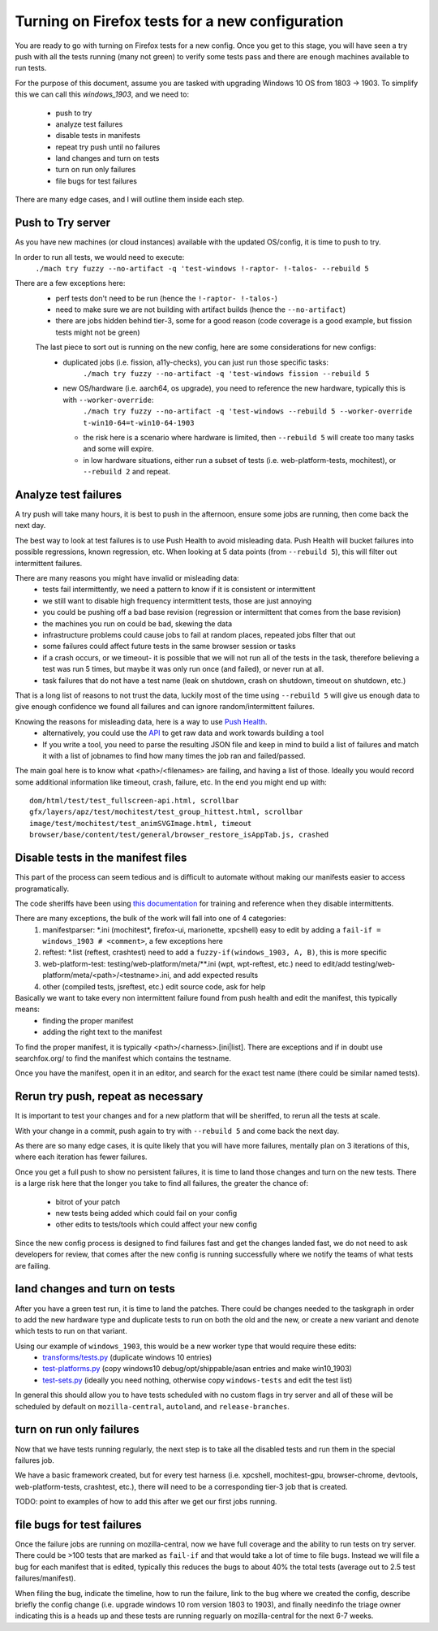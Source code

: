 Turning on Firefox tests for a new configuration
==================================================

You are ready to go with turning on Firefox tests for a new config.  Once you get to this stage,
you will have seen a try push with all the tests running (many not green) to verify some tests
pass and there are enough machines available to run tests.

For the purpose of this document, assume you are tasked with upgrading Windows 10 OS from 1803 -> 1903.
To simplify this we can call this `windows_1903`, and we need to:

 * push to try
 * analyze test failures
 * disable tests in manifests
 * repeat try push until no failures
 * land changes and turn on tests
 * turn on run only failures
 * file bugs for test failures

There are many edge cases, and I will outline them inside each step.


Push to Try server
--------------------

As you have new machines (or cloud instances) available with the updated OS/config, it is time to push to try.

In order to run all tests, we would need to execute:
  ``./mach try fuzzy --no-artifact -q 'test-windows !-raptor- !-talos- --rebuild 5``

There are a few exceptions here:
 * perf tests don't need to be run (hence the ``!-raptor- !-talos-``)
 * need to make sure we are not building with artifact builds (hence the ``--no-artifact``)
 * there are jobs hidden behind tier-3, some for a good reason (code coverage is a good example, but fission tests might not be green)

 The last piece to sort out is running on the new config, here are some considerations for new configs:
  * duplicated jobs (i.e. fission, a11y-checks), you can just run those specific tasks:
      ``./mach try fuzzy --no-artifact -q 'test-windows fission --rebuild 5``
  * new OS/hardware (i.e. aarch64, os upgrade), you need to reference the new hardware, typically this is with ``--worker-override``:
      ``./mach try fuzzy --no-artifact -q 'test-windows --rebuild 5 --worker-override t-win10-64=t-win10-64-1903``

    * the risk here is a scenario where hardware is limited, then ``--rebuild 5`` will create too many tasks and some will expire.
    * in low hardware situations, either run a subset of tests (i.e. web-platform-tests, mochitest), or ``--rebuild 2`` and repeat.


Analyze test failures
-----------------------

A try push will take many hours, it is best to push in the afternoon, ensure some jobs are running, then come back the next day.

The best way to look at test failures is to use Push Health to avoid misleading data.  Push Health will bucket failures into possible regressions, known regression, etc.
When looking at 5 data points (from ``--rebuild 5``), this will filter out intermittent failures.

There are many reasons you might have invalid or misleading data:
 * tests fail intermittently, we need a pattern to know if it is consistent or intermittent
 * we still want to disable high frequency intermittent tests, those are just annoying
 * you could be pushing off a bad base revision (regression or intermittent that comes from the base revision)
 * the machines you run on could be bad, skewing the data
 * infrastructure problems could cause jobs to fail at random places, repeated jobs filter that out
 * some failures could affect future tests in the same browser session or tasks
 * if a crash occurs, or we timeout- it is possible that we will not run all of the tests in the task, therefore believing a test was run 5 times, but maybe it was only run once (and failed), or never run at all.
 * task failures that do not have a test name (leak on shutdown, crash on shutdown, timeout on shutdown, etc.)

That is a long list of reasons to not trust the data, luckily most of the time using ``--rebuild 5`` will give us enough data to give enough confidence we found all failures and can ignore random/intermittent failures.

Knowing the reasons for misleading data, here is a way to use `Push Health <https://treeherder.mozilla.org/push-health/push?revision=abaff26f8e084ac719bea0438dba741ace3cf5d8&repo=try&testGroup=pr>`__.
 * alternatively, you could use the `API <https://treeherder.mozilla.org/api/project/try/push/health/?revision=abaff26f8e084ac719bea0438dba741ace3cf5d8>`__ to get raw data and work towards building a tool
 * If you write a tool, you need to parse the resulting JSON file and keep in mind to build a list of failures and match it with a list of jobnames to find how many times the job ran and failed/passed.

The main goal here is to know what <path>/<filenames> are failing, and having a list of those.  Ideally you would record some additional information like timeout, crash, failure, etc.  In the end you might end up with::

     dom/html/test/test_fullscreen-api.html, scrollbar
     gfx/layers/apz/test/mochitest/test_group_hittest.html, scrollbar
     image/test/mochitest/test_animSVGImage.html, timeout
     browser/base/content/test/general/browser_restore_isAppTab.js, crashed




Disable tests in the manifest files
-------------------------------------

This part of the process can seem tedious and is difficult to automate without making our manifests easier to access programatically.

The code sheriffs have been using `this documentation <https://wiki.mozilla.org/Auto-tools/Projects/Stockwell/disable-recommended>`__ for training and reference when they disable intermittents.

There are many exceptions, the bulk of the work will fall into one of 4 categories:
 1) manifestparser: \*.ini (mochitest*, firefox-ui, marionette, xpcshell) easy to edit by adding a ``fail-if = windows_1903 # <comment>``, a few exceptions here
 2) reftest: \*.list (reftest, crashtest) need to add a ``fuzzy-if(windows_1903, A, B)``, this is more specific
 3) web-platform-test: testing/web-platform/meta/\*\*.ini (wpt, wpt-reftest, etc.) need to edit/add testing/web-platform/meta/<path>/<testname>.ini, and add expected results 
 4) other (compiled tests, jsreftest, etc.) edit source code, ask for help

Basically we want to take every non intermittent failure found from push health and edit the manifest, this typically means:
 * finding the proper manifest
 * adding the right text to the manifest

To find the proper manifest, it is typically <path>/<harness>.[ini|list].
There are exceptions and if in doubt use searchfox.org/ to find the manifest which contains the testname.

Once you have the manifest, open it in an editor, and search for the exact test name (there could be similar named tests).


Rerun try push, repeat as necessary
-------------------------------------

It is important to test your changes and for a new platform that will be sheriffed, to rerun all the tests at scale.

With your change in a commit, push again to try with ``--rebuild 5`` and come back the next day.  

As there are so many edge cases, it is quite likely that you will have more failures,
mentally plan on 3 iterations of this, where each iteration has fewer failures.

Once you get a full push to show no persistent failures, it is time to land those changes and turn on the new tests.
There is a large risk here that the longer you take to find all failures, the greater the chance of:

  * bitrot of your patch
  * new tests being added which could fail on your config
  * other edits to tests/tools which could affect your new config

Since the new config process is designed to find failures fast and get the changes landed fast, we do not need to ask
developers for review, that comes after the new config is running successfully where we notify the teams of what tests are failing.


land changes and turn on tests
--------------------------------

After you have a green test run, it is time to land the patches.  There could be changes needed to the taskgraph in order to add the new hardware type and duplicate tests to run on both the old and the new, or create a new variant and denote which tests to run on that variant.

Using our example of ``windows_1903``, this would be a new worker type that would require these edits:
 * `transforms/tests.py <https://searchfox.org/mozilla-central/source/taskcluster/taskgraph/transforms/tests.py#97>`__ (duplicate windows 10 entries)
 * `test-platforms.py <https://searchfox.org/mozilla-central/source/taskcluster/ci/test/test-platforms.yml#229>`__ (copy windows10 debug/opt/shippable/asan entries and make win10_1903)
 * `test-sets.py <https://searchfox.org/mozilla-central/source/taskcluster/ci/test/test-sets.yml#293>`__ (ideally you need nothing, otherwise copy ``windows-tests`` and edit the test list)

In general this should allow you to have tests scheduled with no custom flags in try server and all of these will be scheduled by default on ``mozilla-central``, ``autoland``, and ``release-branches``.


turn on run only failures
---------------------------

Now that we have tests running regularly, the next step is to take all the disabled tests and run them in the special failures job.

We have a basic framework created, but for every test harness (i.e. xpcshell, mochitest-gpu, browser-chrome, devtools, web-platform-tests, crashtest, etc.), there will need to be a corresponding tier-3 job that is created.

TODO: point to examples of how to add this after we get our first jobs running.


file bugs for test failures
-----------------------------

Once the failure jobs are running on mozilla-central, now we have full coverage and the ability to run tests on try server.  There could be >100 tests that are marked as ``fail-if`` and that would take a lot of time to file bugs.  Instead we will file a bug for each manifest that is edited, typically this reduces the bugs to about 40% the total tests (average out to 2.5 test failures/manifest).

When filing the bug, indicate the timeline, how to run the failure, link to the bug where we created the config, describe briefly the config change (i.e. upgrade windows 10 rom version 1803 to 1903), and finally needinfo the triage owner indicating this is a heads up and these tests are running reguarly on mozilla-central for the next 6-7 weeks.

